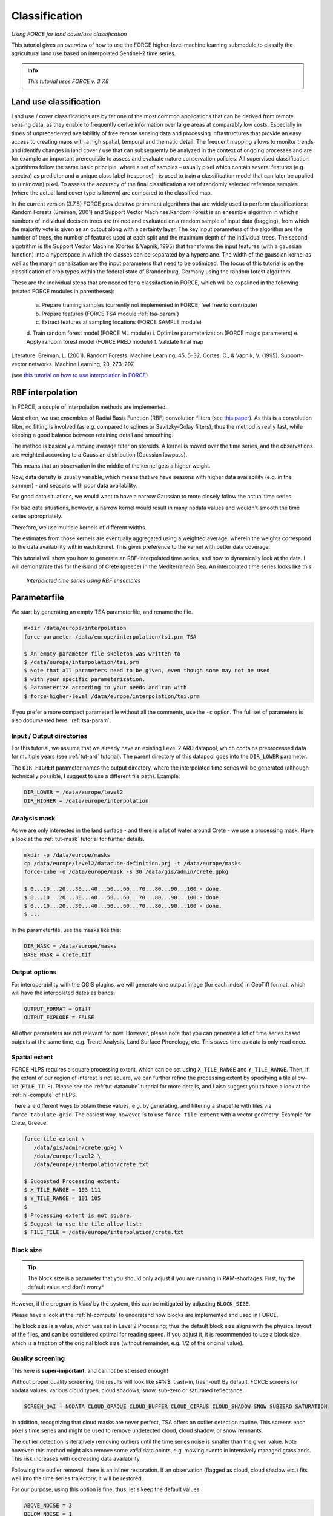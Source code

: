 .. _tut-cls:

Classification
=========================

.. |copy|   unicode:: U+000A9 .. COPYRIGHT SIGN

*Using FORCE for land cover/use classification*

This tutorial gives an overview of how to use the FORCE higher-level machine learning submodule to classify the agricultural land use based on interpolated Sentinel-2 time series. 

.. admonition:: Info

   *This tutorial uses FORCE v. 3.7.8*


Land use classification
------------------

Land use / cover classifications are by far one of the most common applications that can be derived from remote sensing data, as they enable to frequently derive information over large areas at comparably low costs.
Especially in times of unprecedented availabilitly of free remote sensing data and processing infrastructures that provide an easy access to creating maps with a high spatial, temporal and thematic detail.
The frequent mapping allows to monitor trends and identify changes in land cover / use that can subsequently be analyzed in the context of ongoing processes and are for example an important prerequisite to assess and evaluate nature conservation policies.
All supervised classification algorithms follow the same basic principle, where a set of samples – usually pixel which contain several features (e.g. spectra) as predictor and a unique class label (response) - is used to train a classification model that can later be applied to (unknown) pixel. 
To assess the accuracy of the final classification a set of randomly selected reference samples (where the actual land cover type is known) are compared to the classified map.

In the current version (3.7.8) FORCE provides two prominent algorithms that are widely used to perform classifications: Random Forests (Breiman, 2001) and Support Vector Machines.Random Forest is an ensemble algorithm in which n numbers of individual decision trees are trained and evaluated on a random sample of input data (bagging), from which the majority vote is given as an output along with a certainty layer. The key input parameters of the algorithm are the number of trees, the number of features used at each split and the maximum depth of the individual trees. The second algotrithm is the Support Vector Machine (Cortes & Vapnik, 1995) that transforms the input features (with a gaussian function) into a hyperspace in which the classes can be separated by a hyperplane. The width of the gaussian kernel as well as the margin penalization are the input parameters that need to be optimized. The focus of this tutorial is on the classification of crop types within the federal state of Brandenburg, Germany using the random forest algorithm. 

These are the individual steps that are needed for a classifaction in FORCE, which will be expalined in the following (related FORCE modules in parentheses):

  a.	Prepare training samples (currently not implemented in FORCE; feel free to contribute)
  b.	Prepare features (FORCE TSA module :ref:`tsa-param`)
  c.	Extract features at sampling locations (FORCE SAMPLE module)
  d.	Train random forest model (FORCE ML module)
  i.	Optimize parameterization (FORCE magic parameters)
  e.	Apply random forest model (FORCE PRED module)
  f.	Validate final map


Literature:
Breiman, L. (2001). Random Forests. Machine Learning, 45, 5–32.
Cortes, C., & Vapnik, V. (1995). Support-vector networks. Machine Learning, 20, 273–297.





(see `this tutorial on how to use interpolation in FORCE <https://force-eo.readthedocs.io/en/latest/howto/tsi.html#tut-tsi>`_)


RBF interpolation
-----------------

In FORCE, a couple of interpolation methods are implemented.

Most often, we use ensembles of Radial Basis Function (RBF) convolution filters (see `this paper <https://www.sciencedirect.com/science/article/pii/S0303243416301003>`_).
As this is a convolution filter, no fitting is involved (as e.g. compared to splines or Savitzky-Golay filters), thus the method is really fast, while keeping a good balance between retaining detail and smoothing.

The method is basically a moving average filter on steroids.
A kernel is moved over the time series, and the observations are weighted according to a Gaussian distribution (Gaussian lowpass).

This means that an observation in the middle of the kernel gets a higher weight.

Now, data density is usually variable, which means that we have seasons with higher data availability (e.g. in the summer) - and seasons with poor data availability.

For good data situations, we would want to have a narrow Gaussian to more closely follow the actual time series.

For bad data situations, however, a narrow kernel would result in many nodata values and wouldn't smooth the time series appropriately.


Therefore, we use multiple kernels of different widths.

The estimates from those kernels are eventually aggregated using a weighted average, wherein the weights correspond to the data availability within each kernel.
This gives preference to the kernel with better data coverage.

This tutorial will show you how to generate an RBF-interpolated time series, and how to dynamically look at the data.
I will demonstrate this for the island of Crete (greece) in the Mediterranean Sea.
An interpolated time series looks like this:

.. figure:: img/tutorial-tsi-rbf.jpg

   *Interpolated time series using RBF ensembles*


Parameterfile
-------------

We start by generating an empty TSA parameterfile, and rename the file.

.. code-block:: none

   mkdir /data/europe/interpolation
   force-parameter /data/europe/interpolation/tsi.prm TSA

   $ An empty parameter file skeleton was written to
   $ /data/europe/interpolation/tsi.prm
   $ Note that all parameters need to be given, even though some may not be used
   $ with your specific parameterization.
   $ Parameterize according to your needs and run with
   $ force-higher-level /data/europe/interpolation/tsi.prm


If you prefer a more compact parameterfile without all the comments, use the ``-c`` option.
The full set of parameters is also documented here: :ref:`tsa-param`.


Input / Output directories
""""""""""""""""""""""""""

For this tutorial, we assume that we already have an existing Level 2 ARD datapool, which contains preprocessed data for multiple years (see :ref:`tut-ard` tutorial).
The parent directory of this datapool goes into the ``DIR_LOWER`` parameter.

The ``DIR_HIGHER`` parameter names the output directory, where the interpolated time series will be generated (although technically possible, I suggest to use a different file path).
Example:

.. code-block:: bash

   DIR_LOWER = /data/europe/level2
   DIR_HIGHER = /data/europe/interpolation


Analysis mask
"""""""""""""

As we are only interested in the land surface - and there is a lot of water around Crete - we use a processing mask.
Have a look at the :ref:`tut-mask` tutorial for further details.

.. code-block:: none

   mkdir -p /data/europe/masks
   cp /data/europe/level2/datacube-definition.prj -t /data/europe/masks
   force-cube -o /data/europe/mask -s 30 /data/gis/admin/crete.gpkg

   $ 0...10...20...30...40...50...60...70...80...90...100 - done.
   $ 0...10...20...30...40...50...60...70...80...90...100 - done.
   $ 0...10...20...30...40...50...60...70...80...90...100 - done.
   $ ... 


In the parameterfile, use the masks like this:

.. code-block:: bash

   DIR_MASK = /data/europe/masks
   BASE_MASK = crete.tif


Output options
""""""""""""""

For interoperability with the QGIS plugins, we will generate one output image (for each index) in GeoTiff format, which will have the interpolated dates as bands:

.. code-block:: bash

   OUTPUT_FORMAT = GTiff
   OUTPUT_EXPLODE = FALSE


All other parameters are not relevant for now.
However, please note that you can generate a lot of time series based outputs at the same time, e.g. Trend Analysis, Land Surface Phenology, etc.
This saves time as data is only read once.


Spatial extent
""""""""""""""

FORCE HLPS requires a square processing extent, which can be set using ``X_TILE_RANGE`` and ``Y_TILE_RANGE``.
Then, if the extent of our region of interest is not square, we can further refine the processing extent by specifying a tile allow-list (``FILE_TILE``).
Please see the :ref:`tut-datacube` tutorial for more details, and I also suggest you to have a look at the :ref:`hl-compute` of HLPS.

There are different ways to obtain these values, e.g. by generating, and filtering a shapefile with tiles via ``force-tabulate-grid``.
The easiest way, however, is to use ``force-tile-extent`` with a vector geometry.
Example for Crete, Greece:

.. code-block:: none

   force-tile-extent \
      /data/gis/admin/crete.gpkg \
      /data/europe/level2 \
      /data/europe/interpolation/crete.txt

   $ Suggested Processing extent:
   $ X_TILE_RANGE = 103 111
   $ Y_TILE_RANGE = 101 105
   $ 
   $ Processing extent is not square.
   $ Suggest to use the tile allow-list:
   $ FILE_TILE = /data/europe/interpolation/crete.txt


Block size
""""""""""

.. tip::

   The block size is a parameter that you should only adjust if you are running in RAM-shortages.
   First, try the default value and don't worry*

However, if the program is *killed* by the system, this can be mitigated by adjusting ``BLOCK_SIZE``.

Please have a look at the :ref:`hl-compute` to understand how blocks are implemented and used in FORCE.

The block size is a value, which was set in Level 2 Processing; thus the default block size aligns with the physical layout of the files, and can be considered optimal for reading speed.
If you adjust it, it is recommended to use a block size, which is a fraction of the original block size (without remainder, e.g. 1/2 of the original value).


Quality screening
"""""""""""""""""

This here is **super-important**, and cannot be stressed enough!

Without proper quality screening, the results will look like s#%$, trash-in, trash-out!
By default, FORCE screens for nodata values, various cloud types, cloud shadows, snow, sub-zero or saturated reflectance.

.. code-block:: bash

   SCREEN_QAI = NODATA CLOUD_OPAQUE CLOUD_BUFFER CLOUD_CIRRUS CLOUD_SHADOW SNOW SUBZERO SATURATION


In addition, recognizing that cloud masks are never perfect, TSA offers an outlier detection routine.
This screens each pixel's time series and might be used to remove undetected cloud, cloud shadow, or snow remnants.

The outlier detection is iteratively removing outliers until the time series noise is smaller than the given value.
Note however: this method might also remove some *valid* data points, e.g. mowing events in intensively managed grasslands.
This risk increases with decreasing data availability.

Following the outlier removal, there is an inliner restoration.
If an observation (flagged as cloud, cloud shadow etc.) fits well into the time series trajectory, it will be restored.

For our purpose, using this option is fine, thus, let's keep the default values:

.. code-block:: bash

   ABOVE_NOISE = 3
   BELOW_NOISE = 1


Temporal extent, Sensor, Index
""""""""""""""""""""""""""""""

To eventually generate a long term animation, let's use 30 years of Landsat data:

.. code-block:: bash

   TIME_RANGE = 1990-01-01 2019-12-31


FORCE HLPS allows you to easily combine data from different sensors - provided that we only use mutually available bands.

For this tutorial, we are using data from the Landsat sensors:

.. code-block:: bash

   SENSORS = LND04 LND05 LND07 LND08
   RESOLUTION = 30


All processing in the TSA submodule is performed band-wise.

You can choose from a fairly long list of :ref:`spectral bands and indices<tsa-param-index>`.

HLPS will only read required bands to reduce I/O.

In order to generate a nice-looking and information-rich animation, we are using the three tasseled cap components:

.. code-block:: bash

   INDEX = TC-BRIGHT TC-GREEN TC-WET


Interpolation
"""""""""""""

Now, let's define the interpolation parameters.

We wil be using the RBF interpolation to create a smoothed time series with 16-day interpolation steps.

.. code-block:: bash

   INTERPOLATE = RBF
   INT_DAY = 16


We are commonly using following widths for the gaussians.
The width (in days) refers to full-width-at-half-maximum.
This generally works fine, but feel free to experiment here.

.. code-block:: bash

   RBF_SIGMA = 8 16 32


The cutoff parameter determines the width of the kernels.
It works similar to the confidence level in statistical tests, i.e. 0.95 means that we cut the kernel such that 95% of the Gaussian is retained.
Essentially, this paramter determines how many nodata values will remain in the time series.
You will have less nodata values with values closer to one.
However, the interpolated values will also be less reliable when the next valid observations are too far away (remember: trash-in, trash-out).
It also determines processing speed: more narrow kernels are faster.
Commonly, we are using the default value ``0.95``.
However, as our primary goal is to generate a nice-looking animation, we bump this parameter up:

.. code-block:: bash

   RBF_CUTOFF = 0.995


..and of course, we request outputting the interpolated time series:

.. code-block:: bash

   OUTPUT_TSI = TRUE


Parallelization
"""""""""""""""

HLPS uses a computing model, which *streams* the data.
Please have a detailed look the at the :ref:`hl-compute` of HLPS.

Most often, generating interpolated time series (without doing anything else) is input-, or output-bound.

However, this strongly varies with data density, the number of requested indices, disc speed (SSD vs HDD, RAID or not, …), CPU clock speed, if you read/write from/to different (or the same) discs etc... 
The progress bar will tell you how much time is spent for reading, computing, and writing.

This helps you identify if your job is e.g. input-limited.
You might want to adjust the settings accordingly (also note that you may have more or less CPUs than me).

Please also note: fairly often, inexperienced users tend to overdo parallel reads/writes beyond a value that is reasonable - if reading/writing doesn't accelerate when you add more CPUs, this is likely the case (you might even slow down your job by overdoing I/O).

.. code-block:: bash

   NTHREAD_READ = 8
   NTHREAD_COMPUTE = 7
   NTHREAD_WRITE = 3


Processing
----------

Processing is straightforward:

.. code-block:: none

   force-higher-level /data/europe/interpolation/tsi.prm


   $ number of processing units: 280
   $  (active tiles: 28, chunks per tile: 10)
   $ ________________________________________
   $ Progress:                        100.00%
   $ Time for I/C/O:           054%/037%/008%
   $ ETA:             00y 00m 00d 00h 00m 00s
   $ 
   $ ________________________________________
   $ Real time:       00y 00m 00d 00h 58m 41s
   $ Virtual time:    00y 00m 00d 01h 32m 54s
   $ Saved time:      00y 00m 00d 00h 34m 13s
   $ 
   $ ________________________________________
   $ Virtual I-time:  00y 00m 00d 00h 50m 30s
   $ Virtual C-time:  00y 00m 00d 00h 34m 31s
   $ Virtual O-time:  00y 00m 00d 00h 07m 53s
   $ 
   $ ________________________________________
   $ I-bound time:    00y 00m 00d 00h 23m 42s
   $ C-bound time:    00y 00m 00d 00h 07m 10s
   $ O-bound time:    00y 00m 00d 00h 00m 26s


After this, we do some postprocessing for simplified data handling, and to prepare the data for ingestion into the QGIS plugins.

First, we generate a mosaic:

.. code-block:: none

   force-mosaic /data/europe/interpolation

   $ mosaicking 3 products:
   $ 1 1990-2019_001-365_HL_TSA_LNDLG_TCB_TSI.tif
   $ 2 1990-2019_001-365_HL_TSA_LNDLG_TCG_TSI.tif
   $ 3 1990-2019_001-365_HL_TSA_LNDLG_TCW_TSI.tif
   $ 
   $ mosaicking 1990-2019_001-365_HL_TSA_LNDLG_TCW_TSI.tif
   $ 27 chips found.
   $ 
   $ mosaicking 1990-2019_001-365_HL_TSA_LNDLG_TCB_TSI.tif
   $ 27 chips found.
   $ 
   $ mosaicking 1990-2019_001-365_HL_TSA_LNDLG_TCG_TSI.tif
   $ 27 chips found.


Then, we build a four-dimensional stack from the three tasseled cap components.
This stack is sorted by date, but interleaved by thematic band.
This data model is a prerequisite to the usage of the following QGIS plugins.

.. note::

   For very long time series, ``force-stack`` still seems a bit slow - but at least it works... 


.. code-block:: none

   cd mosaic
   force-stack *TCB*TSI.vrt *TCG*TSI.vrt *TCW*TSI.vrt 4D-Tasseled-Cap-TSI.vrt

   $ file 1:
   $   /data/europe/interpolation/mosaic
   $   1990-2019_001-365_HL_TSA_LNDLG_TCB_TSI.vrt
   $   9000 4000 684
   $ file 2:
   $   /data/europe/interpolation/mosaic
   $   1990-2019_001-365_HL_TSA_LNDLG_TCG_TSI.vrt
   $   9000 4000 684
   $ file 3:
   $   /data/europe/interpolation/mosaic
   $   1990-2019_001-365_HL_TSA_LNDLG_TCW_TSI.vrt
   $   9000 4000 684
   $ 
   $ Same number of bands detected. Stacking by band.
   $ 
   $ Band 0001: 1990-2019_001-365_HL_TSA_LNDLG_TCB_TSI.vrt band 1
   $ Band 0002: 1990-2019_001-365_HL_TSA_LNDLG_TCG_TSI.vrt band 1
   $ Band 0003: 1990-2019_001-365_HL_TSA_LNDLG_TCW_TSI.vrt band 1
   $ Band 0004: 1990-2019_001-365_HL_TSA_LNDLG_TCB_TSI.vrt band 2
   $ Band 0005: 1990-2019_001-365_HL_TSA_LNDLG_TCG_TSI.vrt band 2
   $ Band 0006: 1990-2019_001-365_HL_TSA_LNDLG_TCW_TSI.vrt band 2
   $ Band 0007: 1990-2019_001-365_HL_TSA_LNDLG_TCB_TSI.vrt band 3
   $ Band 0008: 1990-2019_001-365_HL_TSA_LNDLG_TCG_TSI.vrt band 3
   $ Band 0009: 1990-2019_001-365_HL_TSA_LNDLG_TCW_TSI.vrt band 3
   $ ...
   $ Band 2050: 1990-2019_001-365_HL_TSA_LNDLG_TCB_TSI.vrt band 684
   $ Band 2051: 1990-2019_001-365_HL_TSA_LNDLG_TCG_TSI.vrt band 684
   $ Band 2052: 1990-2019_001-365_HL_TSA_LNDLG_TCW_TSI.vrt band 684


For rapid display, we compute pyramids:

.. code-block:: none

   force-pyramid 4D-Tasseled-Cap-TSI.vrt

   $ computing pyramids for 4D-Tasseled-Cap-TSI.vrt
   $ 0...10...20...30...40...50...60...70...80...90...100 - done.


Visualization
-------------

Layer Styling
"""""""""""""

Let's drag'n'drop the ``4D-Tasseled-Cap-TSI.vrt`` into **QGIS**, and visualize the Tasseled Cap components of the 1st timestamp as RGB composite (using the ``Multiband color`` renderer), i.e. we put the first three bands into the red (Brightness), green (Greenness), and blue (Wetness) channels for intuitive color interpretation.
The chosen stretch will later be applied to the animation as well.


Time Series Plots
"""""""""""""""""

You can conveniently look at the pixels's time series using the `Raster Data Plotting <https://raster-data-plotting.readthedocs.io/en/latest/>`_ plugin (|copy| `Andreas Rabe <https://www.geographie.hu-berlin.de/en/professorships/eol/people/labmembers/andreas_rabe>`_).
I am using red, green, and blue lines for the Brigthness, Greenness, and Wetness components, respectively, and decrease the symbol size a bit.

.. figure:: img/tutorial-tsi-rdp.jpg

   *Raster Data Plotting plugin*


Time Series Animation
"""""""""""""""""""""

Let's use the `Raster Timeseries Manager <https://raster-timeseries-manager.readthedocs.io/en/latest/>`_ plugin (|copy| `Andreas Rabe <https://www.geographie.hu-berlin.de/en/professorships/eol/people/labmembers/andreas_rabe>`_) to generate a web- or presentation-ready animation.

.. admonition:: One-time setup

   For preparing the animation, go to the plugin's ``System`` tab.
   This needs to be done only once and will set up all necessary tools for saving the animation.
   For this, you need to install `ImageMagick <https://imagemagick.org/script/download.php>`_, and then tell the plugin where the ``imagemagick`` and ``ffmpeg`` executables are located.

Simply select ``4D-Tasseled-Cap-TSI`` in the ``Timeseries`` field.
Now, you can already look at the animation (hit play ``>``).
While the animation is running, you can even pan and zoom in the map canvas.

IMHO, this is a great way of virtually exploring 4D data!

In the temporal tab, you can set the temporal range for the animation.

For the animation shown below, I only use the last 5 years of data (otherwise the GIF will be too large).

For saving the animation, go to the ``Video Creator`` tab, and set an output directory.
The export process takes two steps:

1) Export the frames as images.
   This is done by pushing the movie tape button.
   
   .. note::
   
      The size of the exported images depends on the size of the map canvas.
      This will have a direct effect on the size of the final animation.
      Adjust the canvas size to your needs.


2) Generate the animation by pushing the ``MP4`` or ``GIF`` button.

.. figure:: img/tutorial-tsi-rtm.gif

   *Animation of interpolated Tasseled Cap time series*

That's it.
Have fun exploring your 4D data.


------------

.. |author-pic| image:: profile/dfrantz.jpg

+--------------+--------------------------------------------------------------------------------+
+ |author-pic| + This tutorial was written by                                                   +
+              + `David Frantz <https://davidfrantz.github.io>`_,                               +
+              + main developer of **FORCE**,                                                   +
+              + postdoc at `EOL <https://www.geographie.hu-berlin.de/en/professorships/eol>`_. +
+              + *Views are his own.*                                                           +
+--------------+--------------------------------------------------------------------------------+
+ **EO**, **ARD**, **Data Science**, **Open Science**                                           +
+--------------+--------------------------------------------------------------------------------+
